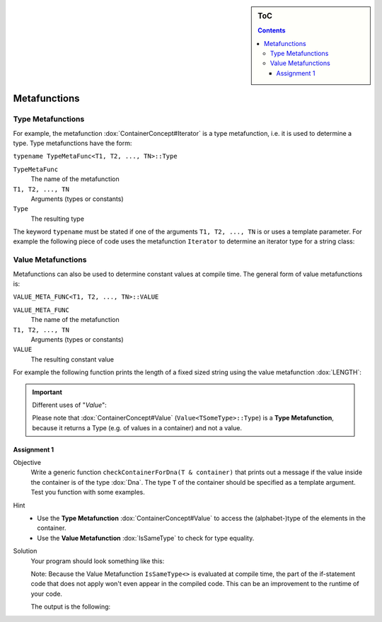 .. sidebar:: ToC

    .. contents::

.. _tutorial-how-to-recipes-metafunctions:

Metafunctions
=============

Type Metafunctions
------------------

For example, the metafunction :dox:`ContainerConcept#Iterator` is a type metafunction, i.e. it is used to determine a type.
Type metafunctions have the form:

``typename TypeMetaFunc<T1, T2, ..., TN>::Type``

``TypeMetaFunc``
  The name of the metafunction

``T1, T2, ..., TN``
  Arguments (types or constants)

``Type``
  The resulting type

The keyword ``typename`` must be stated if one of the arguments ``T1, T2, ..., TN`` is or uses a template parameter.
For example the following piece of code uses the metafunction ``Iterator`` to determine an iterator type for a string class:

.. includefrags:: demos/tutorial/metafunctions/base.cpp
    :fragment: iterator

.. includefrags:: demos/tutorial/metafunctions/base.cpp.stdout
    :fragment: iterator

Value Metafunctions
-------------------

Metafunctions can also be used to determine constant values at compile time.
The general form of value metafunctions is:

``VALUE_META_FUNC<T1, T2, ..., TN>::VALUE``

``VALUE_META_FUNC``
  The name of the metafunction

``T1, T2, ..., TN``
  Arguments (types or constants)

``VALUE``
  The resulting constant value

For example the following function prints the length of a fixed sized string using the value metafunction :dox:`LENGTH`:

.. includefrags:: demos/tutorial/metafunctions/base.cpp
    :fragment: length

.. includefrags:: demos/tutorial/metafunctions/base.cpp.stdout
    :fragment: length

.. important::
      Different uses of "*Value*":

      Please note that :dox:`ContainerConcept#Value` (``Value<TSomeType>::Type``) is a **Type Metafunction**, because it returns a Type (e.g. of values in a container) and not a value.

Assignment 1
""""""""""""

.. container:: assignment

   Objective
     Write a generic function ``checkContainerForDna(T & container)`` that prints out a message if the value inside the container is of the type :dox:`Dna`. The type ``T`` of the container should be specified as a template argument. Test you function with some examples.

   Hint
      * Use the **Type Metafunction** :dox:`ContainerConcept#Value` to access the (alphabet-)type of the elements in the container.
      * Use the **Value Metafunction** :dox:`IsSameType` to check for type equality.

   Solution
     .. container:: foldable

        Your program should look something like this:

        .. includefrags:: demos/tutorial/metafunctions/assignment1_solution.cpp

        Note: Because the Value Metafunction ``IsSameType<>`` is evaluated at compile time, the part of the if-statement code that does not apply won't even appear in the compiled code. This can be an improvement to the runtime of your code.

        The output is the following:

        .. includefrags:: demos/tutorial/metafunctions/assignment1_solution.cpp.stdout


